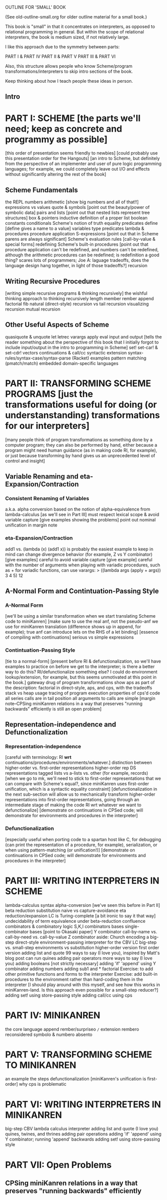 OUTLINE FOR 'SMALL' BOOK

(See old-outline-small.org for older outline material for a small book.)

This book is "small" in that it concentrates on interpreters, as
opposed to relational programming in general.  But within the scope of
relational interpreters, the book is medium sized, if not relatively
large.

I like this approach due to the symmetry between parts:

PART I & PART IV
PART II & PART V
PART III & PART VI

Also, this structure allows people who know Scheme/program
transformations/interpreters to skip intro sections of the book.

Keep thinking about how I teach people these ideas in person.

** Intro
* PART I: SCHEME [the parts we'll need; keep as concrete and programmy as possible]
[this order of presentation seems friendly to newbies]
[could probably use this presentation order for the Hangouts]
[an intro to Scheme, but definitely from the perspective of an
implementer and user of pure logic programming languages; for example,
we could completely leave out I/O and effects without significantly
altering the rest of the book]
** Scheme Fundamentals
the REPL
numbers
arithmetic [show big numbers and all of that!!]
expressions vs values
quote & symbols [point out the beauty/power of symbolic data]
pairs and lists [point out that nested lists represent tree structures]
  box & pointers
  inductive definition of a proper list
boolean constants
conditionals
Scheme's notion of truth
equality predicates
define [define gives a name to a value]
variables
type predicates
lambda & procedures
procedure application
S-expressions [point out that in Scheme parens are always significant]
Scheme's evaluation rules [call-by-value & special forms]
redefining Scheme's built-in procedures [point out that procedure application
 can't be redefined, and numbers can't be redefined, although the arithmetic 
 procedures can be redefined; is redefinition a good thing?  scares lots of 
 programmers; Joe A: laguage tradeoffs, does the language design hang together, 
 in light of those tradeoffs?]
recursion
** Writing Recursive Procedures
[writing simple recursive programs & thinking recursively]
the wishful thinking approach to thinking recursively
length
member
rember
append
factorial
fib
natural (direct-style) recursion vs tail recursion
  visualizing recursion
mutual recursion
** Other Useful Aspects of Scheme
quasiquote & unquote
let
letrec
varargs
apply
eval
input and output [tells the reader something about the perspective of
 this book that I initially forgot to include input/output in the
 intro to programming in Scheme]
set!
set-car! & set-cdr!
vectors
continuations & call/cc
syntactic extension
  syntax-rules/syntax-case/syntax-parse (Racket)
  examples
    pattern matching (pmatch/match)
    embedded domain-specific languages
* PART II: TRANSFORMING SCHEME PROGRAMS [just the transformations useful for doing (or understanstanding) transformations for our interpreters]
[many people think of program transformations as something done by a
computer program; they can also be performed by hand, either because a
program might need human guidance (as in making code RI, for example),
or just because transforming by hand gives us an unprecedented level
of control and insight]
** Variable Renaming and eta-Expansion/Contraction
*** Consistent Renaming of Variables
a.k.a. alpha conversion
based on the notion of alpha-equivalence from lambda-calculus [as we'll see in Part III]
must respect lexical scope & avoid variable capture [give examples showing the problems]
point out nominal unification in margin note
*** eta-Expansion/Contraction
add1 vs. (lambda (x) (add1 x)) is probably the easiest example to keep in mind
can change divergence behavior (for example, Z vs Y combinator) [give examples]
careful to avoid variable capture [give example]
careful with the number of arguments when playing with variadic procedures, such as +
  for variadic functions, can use varargs:
  > ((lambda args (apply + args)) 3 4 5)
  12
** A-Normal Form and Contintuation-Passing Style
*** A-Normal Form
[we'll be using a similar transformation when we start translating Scheme code to miniKanren]
[make sure to use the real anf, not the pseudo-anf we use for
 miniKanren translation (difference shows up in append, for example); true anf can introduce lets
 on the RHS of a let binding]
[essence of compiling with continuations]
serious vs simple expressions
*** Contintuation-Passing Style
[tie to a normal-form]
[present before RI & defunctionalization, so we'll have examples to
practice on before we get to the interpreter; is there a better way to
do this?  RI/defunctionalize something else?  I could do environment
lookup/extension, for example, but this seems unmotivated at this
point in the book.]
gateway drug of program transformations
show aps as part of the description: factorial in direct-style, aps, and cps, with the tradeoffs
  stack vs heap usage
  tracing of program execution
properties of cps'd code
  all series calls are in tail position
  all arguments to calls are simple
[margin note--CPSing miniKanren relations in a way that preserves "running backwards" efficiently is still an open problem]
** Representation-independence and Defunctionalization
*** Representation-independence
[careful with terminology:  RI *wrt* continuations/procedures/environments/whatever.]
distinction between higher-order vs. first-order representations
  higher-order rep
  DS representations tagged lists vs a-lists vs. other (for example, records)
    [when we go to mk, we'll need to stick to first-order representations that we can 
     compare with Scheme's equal?, since miniKanren uses first-order unification, 
     which is a syntactic equality constraint]
    [defunctionalization in the next sub-section will allow us to
     mechanically transform higher-order representations into
     first-order representations, going through an intermediate stage
     of making the code RI wrt whatever we want to defunctionalize]
[demonstrate on continuations in CPSed code; will demonstrate for
environments and procedures in the interpreter]
*** Defunctionalization
[especially useful when porting code to a spartan host like C, 
for debugging (can print the representation of a procedure, for example), 
serialization,
or when using pattern-matching (or unification!)]
[demonstrate on continuations in CPSed code; will demonstrate for
environments and procedures in the interpreter]
* PART III: WRITING INTERPRETERS IN SCHEME
lambda-calculus
  syntax
  alpha-conversion [we've seen this before in Part II]
  beta reduction
    substitution
      naive vs capture-avoidance
  eta reduction/expansion
  LC is Turing-complete [a bit ironic to say it that way]
  undecidability of term equivalence under beta-reduction
  confluence
  combinators & combinatory logic
    S,K,I combinators
    bases
    single-combinator bases [point to Okasaki paper]
    Y combinator
  call-by-name vs. call-by-need vs. call-by-value
    Z combinator
  aside: Church encoding
a big-step direct-style environment-passing interpreter for the CBV LC
  big-step vs. small-step
  environments vs substitution
  higher-order version
  first order version
adding list and quote
  99 ways to say (I love you), inspired by Matt's blog post
  can run quines
adding pair operators
  more ways to say (I love you)
adding booleans
  [not strictly necessary]
adding 'if'
  'append' using Y combinator
adding numbers
adding sub1 and *
  factorial
Exercise: to add other primitive functions and forms to the interpreter
Exercise: add built-in procedures to the environment rather than hard-coding them in the interpreter
  [I should play around with this myself, and see how this works in miniKanren-land.  
   Is this approach even possible for a small-step reducer?]
adding set! using store-passing style
adding call/cc using cps
* PART IV: MINIKANREN
the core language
append
rember/surpriseo
=/= extension
rembero reconsidered
symbolo & numbero
absento
* PART V: TRANSFORMING SCHEME TO MINIKANREN
an example
the steps
defunctionalization [miniKanren's unification is first-order]
why cps is problematic
* PART VI: WRITING INTERPRETERS IN MINIKANREN
big-step CBV lambda calculus interpreter
adding list and quote
  (I love you)
  quines, twines, and thrines
adding pair operations
adding 'if'
  'append' using Y combinator; running 'append' backwards
adding set! using store-passing style
* PART VII: Open Problems
** CPSing miniKanren relations in a way that preserves "running backwards" efficiently
